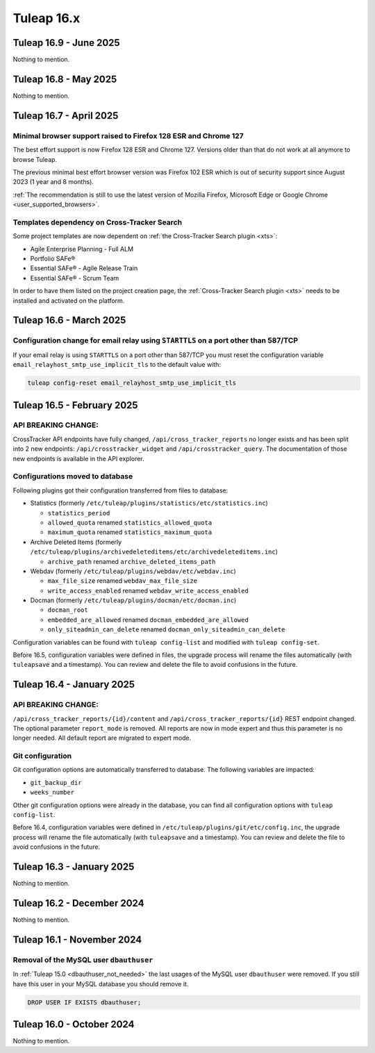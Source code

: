 Tuleap 16.x
###########

Tuleap 16.9 - June 2025
=======================

Nothing to mention.

Tuleap 16.8 - May 2025
======================

Nothing to mention.

Tuleap 16.7 - April 2025
========================

Minimal browser support raised to Firefox 128 ESR and Chrome 127
----------------------------------------------------------------

The best effort support is now Firefox 128 ESR and Chrome 127.
Versions older than that do not work at all anymore to browse Tuleap.

The previous minimal best effort browser version was Firefox 102 ESR which is out of security support since August 2023 (1 year and 8 months).

:ref:`The recommendation is still to use the latest version of Mozilla Firefox, Microsoft Edge or Google Chrome <user_supported_browsers>`.

Templates dependency on Cross-Tracker Search
--------------------------------------------

Some project templates are now dependent on :ref:`the Cross-Tracker Search plugin <xts>`:

- Agile Enterprise Planning - Full ALM
- Portfolio SAFe®
- Essential SAFe® - Agile Release Train
- Essential SAFe® - Scrum Team

In order to have them listed on the project creation page, the :ref:`Cross-Tracker Search plugin <xts>` needs to be installed and activated on the platform.

Tuleap 16.6 - March 2025
========================

Configuration change for email relay using ``STARTTLS`` on a port other than 587/TCP
------------------------------------------------------------------------------------

If your email relay is using ``STARTTLS`` on a port other than 587/TCP you must reset the
configuration variable ``email_relayhost_smtp_use_implicit_tls`` to the default value with:

.. sourcecode:: shell

    tuleap config-reset email_relayhost_smtp_use_implicit_tls

Tuleap 16.5 - February 2025
===========================

API BREAKING CHANGE:
--------------------

CrossTracker API endpoints have fully changed, ``/api/cross_tracker_reports`` no longer exists and has been split into 2 new endpoints: ``/api/crosstracker_widget`` and ``/api/crosstracker_query``.
The documentation of those new endpoints is available in the API explorer.

Configurations moved to database
--------------------------------

Following plugins got their configuration transferred from files to database:

- Statistics (formerly ``/etc/tuleap/plugins/statistics/etc/statistics.inc``)

  - ``statistics_period``
  - ``allowed_quota`` renamed ``statistics_allowed_quota``
  - ``maximum_quota`` renamed ``statistics_maximum_quota``

- Archive Deleted Items (formerly ``/etc/tuleap/plugins/archivedeleteditems/etc/archivedeleteditems.inc``)

  - ``archive_path`` renamed ``archive_deleted_items_path``

- Webdav (formerly ``/etc/tuleap/plugins/webdav/etc/webdav.inc``)

  - ``max_file_size`` renamed ``webdav_max_file_size``
  - ``write_access_enabled`` renamed ``webdav_write_access_enabled``

- Docman (formerly ``/etc/tuleap/plugins/docman/etc/docman.inc``)

  - ``docman_root``
  - ``embedded_are_allowed`` renamed ``docman_embedded_are_allowed``
  - ``only_siteadmin_can_delete`` renamed ``docman_only_siteadmin_can_delete``

Configuration variables can be found with ``tuleap config-list`` and modified with ``tuleap config-set``.

Before 16.5, configuration variables were defined in files, the upgrade process will rename
the files automatically (with ``tuleapsave`` and a timestamp). You can review and delete the file to avoid confusions in the future.

Tuleap 16.4 - January 2025
==========================

API BREAKING CHANGE:
--------------------

``/api/cross_tracker_reports/{id}/content`` and ``/api/cross_tracker_reports/{id}`` REST endpoint changed. The optional parameter ``report_mode`` is removed.
All reports are now in mode expert and thus this parameter is no longer needed. All default report are migrated to expert mode.

Git configuration
-----------------

Git configuration options are automatically transferred to database. The following variables are impacted:

- ``git_backup_dir``
- ``weeks_number``

Other git configuration options were already in the database, you can find all configuration options with ``tuleap config-list``.

Before 16.4, configuration variables were defined in ``/etc/tuleap/plugins/git/etc/config.inc``, the upgrade process will rename
the file automatically (with ``tuleapsave`` and a timestamp). You can review and delete the file to avoid confusions in the future.

Tuleap 16.3 - January 2025
==========================

Nothing to mention.

Tuleap 16.2 - December 2024
===========================

Nothing to mention.

Tuleap 16.1 - November 2024
===========================

Removal of the MySQL user ``dbauthuser``
----------------------------------------

In :ref:`Tuleap 15.0 <dbauthuser_not_needed>` the last usages of the MySQL user ``dbauthuser`` were removed.
If you still have this user in your MySQL database you should remove it.

.. sourcecode:: sql

    DROP USER IF EXISTS dbauthuser;

Tuleap 16.0 - October 2024
==========================

Nothing to mention.
